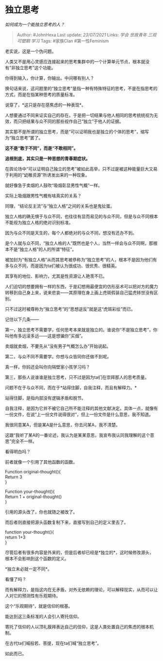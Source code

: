 * 独立思考
  :PROPERTIES:
  :CUSTOM_ID: 独立思考
  :END:

/如何成为一个能独立思考的人？/

#+BEGIN_QUOTE
  Author: #JohnHexa Last update: /23/07/2021/ Links: [[学会]]
  [[世故青年]] [[三观可塑期]] [[学习]] Tags: #家族Clan #第一性Feminism
#+END_QUOTE

老实说，这是一个伪问题。

人类又不是用心灵感应连接起来的思考集群中的一个计算单元节点，根本就没有“非独立思考”这个功能。

你得到输入，你计算，你输出。中间哪有别人？

换句话来说，这问题里的“独立思考”是指一种有特殊特征的思考，不是在指思考的方式，而是在指某种思考的质量标准。

说穿了，*这只是存在感焦虑的一种表现*。

人想要通过不同来证实自己的存在。于是把一切结果与他人相同的思考统统视为无效，而只把结果与众不同的那些视作自己“独立”于他人的证据。

其实那不是所谓的独立思考，而是“可以证明我也是独立的个体的思考”，缩写为“独立思考”罢了。

*这不是“敢于不同”，而是“不敢相同”。*

*追根到底，其实只是一种思想的青春期症状。*

在舆论场中“可以证明自己独立的思考”被如此高举，只不过是被这种能量巨大又易于利用的“幼稚资源”所诱发出来的一种现象。

就好像急于卖烟的人鼓吹“吸烟彰显男性气概”一样。

实际上吸烟跟男性气概有啥真实的关系？

同理，“结论反主流”与“独立人格”之间的关系也是鬼扯蛋。

独立人格的确无惧于与众不同，也往往有显而易见的与众不同，但是与众不同根本不能视为独立人格的绝对识别标准。

因为与众不同是天生的，每个人都绝对的与众不同，想没有还办不到。

是个人就与众不同，“独立人格的人”既然也是个人，当然一样会与众不同啊，那根本不是“独立人格”的人的所谓“特征”。

被加封为“有独立人格”从而其思考被恭称为“独立思考”的人，根本不是因为他们有多与众不同，而是因为ta们被认为很成功、很优秀、很精英。

其享有的地位、影响力，尤其是性资源让人艳羡不已。

人们迫切的想要拥有一样的东西，于是幻想用最便宜的仿形巫术可以把对方的魔力转移到自己身上来，说来悲哀------其原理在身上画上虎斑假装自己猛虎转世没有区别。

只不过这时被尊称为“独立思考”的“思想逆反”就是这“虎斑彩绘”而已。

记住以下几条------

第一，独立思考不需要学，任何思考本来就是独立的。谁说你“不是独立思考”，你叫他有多远滚多远------这是想骗你“买烟”。

卖烟就卖烟，不要先从“没有男子气概怎么办”开始说起。

第二，与众不同不需要学。你想与众皆同你还做不到呢。

真一样，你妈还会叫你向隔壁家小孩学习吗？

第三，那些人说谁谁是独立思考，只不过是因为ta们在崇拜那人的思考质量。

问题不在于与众不同，而在于*站得住脚，自我注释，而且有解释力。*

站得住脚，是指内部没有逻辑矛盾和脱节。

自我注释，是因为它并不被它自己所不能注释的其他文献决定。具体一点，就像有一份文件，在说“上一份文件说得很对”，但上一份文件是什么意思，我不知道。

我很同意某A，但是某A是什么意思，你去问某A，我不清楚。

这跟“我听了某A的一番论述，我认为是某某意思，我宣布我认同我理解的这个意思”完全不一样。

看得明白吗？

前者就像一个引用了其他函数的函数。

Function original-thought(){\\
Return 3\\
}

Function your-thought(){\\
Return 1 + original-thought()\\
}

引用的源头改了，你也就随之被改了。

而后者则直接把源头函数复制下来，直接写到自己的定义里去了。

function your-thought(){\\
return 1+3\\
}

尽管后者有很多内容是外来的，但是后者却已经是*独立的*，这时候修改源头，根本不会影响到这个函数的定义。

*独立未必就一定不同*。

看懂了吗？

而有解释力，是指这内在无矛盾，对外无依赖的理论，可以解释现实，从而可以让人对它的预测性有乐观期待。

这个“乐观期待”，就是信仰的根基。

能达到这三条标准的人会引人寄托信仰。

寄托了信仰的人以顶礼膜拜表达自己的信仰，这是人类处置自己的焦虑的根本机制。

在古代ta们喊般若、菩提，现在ta们喊“独立思考”。

如此而已。
